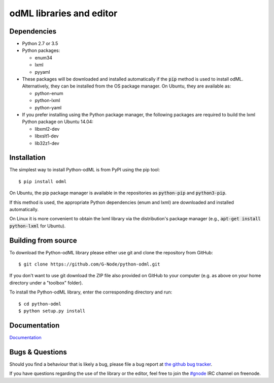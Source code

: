 odML libraries and editor
=========================
.. image:: https://travis-ci.org/G-Node/python-odml.svg?branch=master
    :target: https://travis-ci.org/G-Node/python-odml
.. image:: https://coveralls.io/repos/github/G-Node/python-odml/badge.svg?branch=master
    :target: https://coveralls.io/github/G-Node/python-odml?branch=master

Dependencies
------------

* Python 2.7 or 3.5
* Python packages:

  * enum34
  * lxml
  * pyyaml

* These packages will be downloaded and installed automatically if the :code:`pip` method is used to install odML. Alternatively, they can be installed from the OS package manager. On Ubuntu, they are available as:

  * python-enum
  * python-lxml
  * python-yaml

* If you prefer installing using the Python package manager, the following packages are required to build the lxml Python package on Ubuntu 14.04:

  * libxml2-dev
  * libxslt1-dev
  * lib32z1-dev


Installation
------------

The simplest way to install Python-odML is from PyPI using the pip tool::

  $ pip install odml

On Ubuntu, the pip package manager is available in the repositories as :code:`python-pip` and :code:`python3-pip`.

If this method is used, the appropriate Python dependencies (enum and lxml) are downloaded and installed automatically.

On Linux it is more convenient to obtain the lxml library via the distribution's package manager (e.g., :code:`apt-get install python-lxml` for Ubuntu).


Building from source
--------------------

To download the Python-odML library please either use git and clone the
repository from GitHub::

  $ git clone https://github.com/G-Node/python-odml.git

If you don't want to use git download the ZIP file also provided on
GitHub to your computer (e.g. as above on your home directory under a "toolbox"
folder).

To install the Python-odML library, enter the corresponding directory and run::

  $ cd python-odml
  $ python setup.py install


Documentation
-------------

`Documentation <https://g-node.github.io/python-odml>`_

Bugs & Questions
----------------

Should you find a behaviour that is likely a bug, please file a bug report at
`the github bug tracker <https://github.com/G-Node/python-odml/issues>`_.

If you have questions regarding the use of the library or the editor, feel free to join the `#gnode <http://webchat.freenode.net?channels=%23gnode>`_ IRC channel on freenode.
